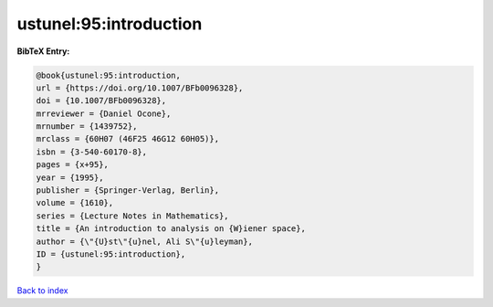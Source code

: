 ustunel:95:introduction
=======================

.. :cite:t:`ustunel:95:introduction`

.. bibliography:: ../../All.bib

**BibTeX Entry:**

.. code-block:: bibtex

   @book{ustunel:95:introduction,
   url = {https://doi.org/10.1007/BFb0096328},
   doi = {10.1007/BFb0096328},
   mrreviewer = {Daniel Ocone},
   mrnumber = {1439752},
   mrclass = {60H07 (46F25 46G12 60H05)},
   isbn = {3-540-60170-8},
   pages = {x+95},
   year = {1995},
   publisher = {Springer-Verlag, Berlin},
   volume = {1610},
   series = {Lecture Notes in Mathematics},
   title = {An introduction to analysis on {W}iener space},
   author = {\"{U}st\"{u}nel, Ali S\"{u}leyman},
   ID = {ustunel:95:introduction},
   }

`Back to index <../index>`_
